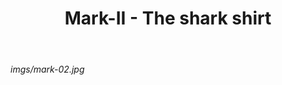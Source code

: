 #+TITLE: Mark-II - The shark shirt

#+caption: Sharks are cool.  This is cut a little short though.
[[imgs/mark-02.jpg]]


